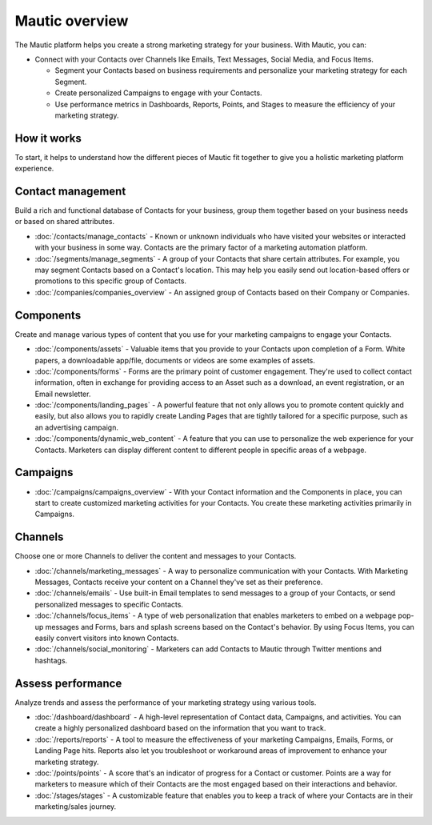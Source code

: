 Mautic overview
===============

The Mautic platform helps you create a strong marketing strategy for your business. With Mautic, you can:


- Connect with your Contacts over Channels like Emails, Text Messages, Social Media, and Focus Items.

  - Segment your Contacts based on business requirements and personalize your marketing strategy for each Segment.
  - Create personalized Campaigns to engage with your Contacts.
  - Use performance metrics in Dashboards, Reports, Points, and Stages to measure the efficiency of your marketing strategy.

How it works
************

To start, it helps to understand how the different pieces of Mautic fit together to give you a holistic marketing platform experience.

.. image:: images/mautic-overview.png
   :width: 600
   :align: center
   :alt: Mautic Overview

Contact management
******************

Build a rich and functional database of Contacts for your business, group them together based on your business needs or based on shared attributes.

- :doc:`/contacts/manage_contacts` - Known or unknown individuals who have visited your websites or interacted with your business in some way. Contacts are the primary factor of a marketing automation platform.

- :doc:`/segments/manage_segments` - A group of your Contacts that share certain attributes. For example, you may segment Contacts based on a Contact's location. This may help you easily send out location-based offers or promotions to this specific group of Contacts.

- :doc:`/companies/companies_overview` - An assigned group of Contacts based on their Company or Companies.


Components
**********

Create and manage various types of content that you use for your marketing campaigns to engage your Contacts.

- :doc:`/components/assets` - Valuable items that you provide to your Contacts upon completion of a Form. White papers, a downloadable app/file, documents or videos are some examples of assets.

- :doc:`/components/forms` - Forms are the primary point of customer engagement. They're used to collect contact information, often in exchange for providing access to an Asset such as a download, an event registration, or an Email newsletter.

- :doc:`/components/landing_pages` - A powerful feature that not only allows you to promote content quickly and easily, but also allows you to rapidly create Landing Pages that are tightly tailored for a specific purpose, such as an advertising campaign.

- :doc:`/components/dynamic_web_content` - A feature that you can use to personalize the web experience for your Contacts. Marketers can display different content to different people in specific areas of a webpage.

Campaigns
*********

- :doc:`/campaigns/campaigns_overview` - With your Contact information and the Components in place, you can start to create customized marketing activities for your Contacts. You create these marketing activities primarily in Campaigns.

Channels
********

Choose one or more Channels to deliver the content and messages to your Contacts.

- :doc:`/channels/marketing_messages` - A way to personalize communication with your Contacts. With Marketing Messages, Contacts receive your content on a Channel they've set as their preference.

- :doc:`/channels/emails` - Use built-in Email templates to send messages to a group of your Contacts, or send personalized messages to specific Contacts.

- :doc:`/channels/focus_items` - A type of web personalization that enables marketers to embed on a webpage pop-up messages and Forms, bars and splash screens based on the Contact's behavior. By using Focus Items, you can easily convert visitors into known Contacts.

- :doc:`/channels/social_monitoring` - Marketers can add Contacts to Mautic through Twitter mentions and hashtags.

Assess performance
******************

Analyze trends and assess the performance of your marketing strategy using various tools.

- :doc:`/dashboard/dashboard` - A high-level representation of Contact data, Campaigns, and activities. You can create a highly personalized dashboard based on the information that you want to track.

- :doc:`/reports/reports` - A tool to measure the effectiveness of your marketing Campaigns, Emails, Forms, or Landing Page hits. Reports also let you troubleshoot or workaround areas of improvement to enhance your marketing strategy.

- :doc:`/points/points` - A score that's an indicator of progress for a Contact or customer. Points are a way for marketers to measure which of their Contacts are the most engaged based on their interactions and behavior.

- :doc:`/stages/stages` - A customizable feature that enables you to keep a track of where your Contacts are in their marketing/sales journey.